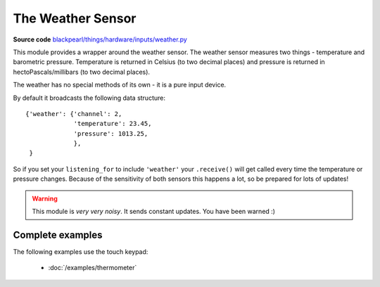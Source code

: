 .. _weather-hardware:

The Weather Sensor
==================

.. _source-code: https://github.com/offmessage/blackpearl/blob/master/blackpearl/things/hardware/inputs/weather.py

**Source code** `blackpearl/things/hardware/inputs/weather.py`__

__ source-code_

This module provides a wrapper around the weather sensor. The weather sensor
measures two things - temperature and barometric pressure. Temperature is
returned in Celsius (to two decimal places) and pressure is returned in
hectoPascals/millibars (to two decimal places).

The weather has no special methods of its own - it is a pure input device.

By default it broadcasts the following data structure::

  {'weather': {'channel': 2,
               'temperature': 23.45,
               'pressure': 1013.25,
               },
   }

So if you set your ``listening_for`` to include ``'weather'`` your ``.receive()``
will get called every time the temperature or pressure changes. Because of the
sensitivity of both sensors this happens a lot, so be prepared for lots of
updates!

.. warning:: This module is *very very noisy*. It sends constant updates. 
             You have been warned :)

.. _weather-hardware-examples:

Complete examples
-----------------

The following examples use the touch keypad:

 * :doc:`/examples/thermometer`
